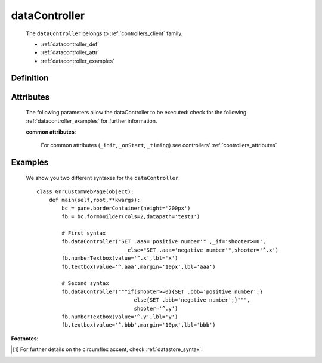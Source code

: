 .. _genro_datacontroller:

==============
dataController
==============

    The ``dataController`` belongs to :ref:`controllers_client` family.

    * :ref:`datacontroller_def`
    * :ref:`datacontroller_attr`
    * :ref:`datacontroller_examples`

.. _datacontroller_def:

Definition
==========
    
    .. method:: pane.dataController(script=None[, **kwargs])
    
.. _datacontroller_attr:

Attributes
==========

    The following parameters allow the dataController to be executed: check for the following :ref:`datacontroller_examples` for further information.
    
    **common attributes**:
    
        For common attributes (``_init``, ``_onStart``, ``_timing``) see controllers' :ref:`controllers_attributes`

.. _datacontroller_examples:

Examples
========

    We show you two different syntaxes for the ``dataController``::
        
        class GnrCustomWebPage(object):
            def main(self,root,**kwargs):
                bc = pane.borderContainer(height='200px')
                fb = bc.formbuilder(cols=2,datapath='test1')
                
                # First syntax
                fb.dataController("SET .aaa='positive number'" ,_if='shooter>=0',
                                    _else="SET .aaa='negative number'",shooter='^.x')
                fb.numberTextbox(value='^.x',lbl='x')
                fb.textbox(value='^.aaa',margin='10px',lbl='aaa')
                
                # Second syntax
                fb.dataController("""if(shooter>=0){SET .bbb='positive number';}
                                       else{SET .bbb='negative number';}""",
                                       shooter='^.y')
                fb.numberTextbox(value='^.y',lbl='y')
                fb.textbox(value='^.bbb',margin='10px',lbl='bbb')

**Footnotes**:
	
.. [#] For further details on the circumflex accent, check :ref:`datastore_syntax`.
